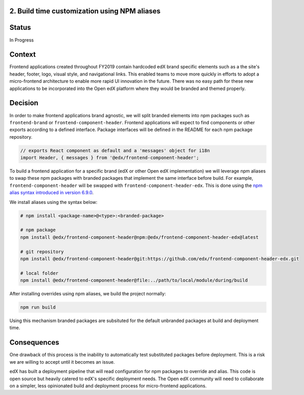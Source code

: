 2. Build time customization using NPM aliases
---------------------------------------------

Status
------

In Progress

Context
-------

Frontend applications created throughout FY2019 contain hardcoded edX brand specific elements
such as a the site's header, footer, logo, visual style, and navigational links. This enabled
teams to move more quickly in efforts to adopt a micro-frontend architecture to enable more
rapid UI innovation in the future. There was no easy path for these new applications to be
incorporated into the Open edX platform where they would be branded and themed properly.

Decision
--------

In order to make frontend applications brand agnostic, we will split branded elements into
npm packages such as ``frontend-brand`` or ``frontend-component-header``. Frontend applications
will expect to find components or other exports according to a defined interface. Package
interfaces will be defined in the README for each npm package repository.

.. code-block:: javascript

  // exports React component as default and a 'messages' object for i18n 
  import Header, { messages } from '@edx/frontend-component-header';

To build a frontend application for a specific brand (edX or other Open edX implementation) we
will leverage npm aliases to swap these npm packages with branded packages that implement the
same interface before build. For example, ``frontend-component-header`` will be swapped with
``frontend-component-header-edx``. This is done using the 
`npm alias syntax introduced in version 6.9.0`_. 

We install aliases using the syntax below:

.. code-block:: bash
  
  # npm install <package-name>@<type>:<branded-package>
  
  # npm package
  npm install @edx/frontend-component-header@npm:@edx/frontend-component-header-edx@latest

  # git repository
  npm install @edx/frontend-component-header@git:https://github.com/edx/frontend-component-header-edx.git
  
  # local folder
  npm install @edx/frontend-component-header@file:../path/to/local/module/during/build

After installing overrides using npm aliases, we build the project normally:

.. code-block:: bash

  npm run build

Using this mechanism branded packages are subsituted for the default unbranded packages at build
and deployment time.

.. _npm alias syntax introduced in version 6.9.0: https://github.com/npm/rfcs/blob/latest/implemented/0001-package-aliases.md

Consequences
------------

One drawback of this process is the inability to automatically test substituted packages before
deployment. This is a risk we are willing to accept until it becomes an issue.

edX has built a deployment pipeline that will read configuration for npm packages to override
and alias. This code is open source but heavily catered to edX's specific deployment needs.
The Open edX community will need to collaborate on a simpler, less opinionated build and 
deployment process for micro-frontend applications.
